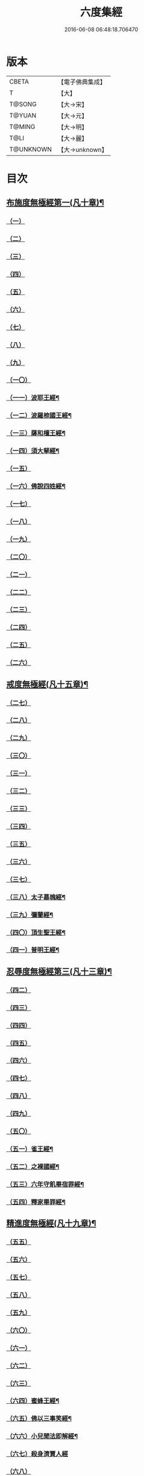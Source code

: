 #+TITLE: 六度集經 
#+DATE: 2016-06-08 06:48:18.706470

* 版本
 |     CBETA|【電子佛典集成】|
 |         T|【大】     |
 |    T@SONG|【大→宋】   |
 |    T@YUAN|【大→元】   |
 |    T@MING|【大→明】   |
 |      T@LI|【大→麗】   |
 | T@UNKNOWN|【大→unknown】|

* 目次
** [[file:KR6b0001_001.txt::001-0001a6][布施度無極經第一(凡十章)¶]]
*** [[file:KR6b0001_001.txt::001-0001a20][（一）]]
*** [[file:KR6b0001_001.txt::001-0001b12][（二）]]
*** [[file:KR6b0001_001.txt::001-0001c26][（三）]]
*** [[file:KR6b0001_001.txt::001-0002b8][（四）]]
*** [[file:KR6b0001_001.txt::001-0002b27][（五）]]
*** [[file:KR6b0001_001.txt::001-0002c21][（六）]]
*** [[file:KR6b0001_001.txt::001-0003b9][（七）]]
*** [[file:KR6b0001_001.txt::001-0003c12][（八）]]
*** [[file:KR6b0001_001.txt::001-0004a17][（九）]]
*** [[file:KR6b0001_001.txt::001-0005a20][（一〇）]]
*** [[file:KR6b0001_002.txt::002-0006a27][（一一）波耶王經¶]]
*** [[file:KR6b0001_002.txt::002-0006c11][（一二）波羅㮈國王經¶]]
*** [[file:KR6b0001_002.txt::002-0007a24][（一三）薩和檀王經¶]]
*** [[file:KR6b0001_002.txt::002-0007c28][（一四）須大拏經¶]]
*** [[file:KR6b0001_003.txt::003-0011b5][（一五）]]
*** [[file:KR6b0001_003.txt::003-0011c20][（一六）佛說四姓經¶]]
*** [[file:KR6b0001_003.txt::003-0012a23][（一七）]]
*** [[file:KR6b0001_003.txt::003-0012b29][（一八）]]
*** [[file:KR6b0001_003.txt::003-0013a5][（一九）]]
*** [[file:KR6b0001_003.txt::003-0013a15][（二〇）]]
*** [[file:KR6b0001_003.txt::003-0013c1][（二一）]]
*** [[file:KR6b0001_003.txt::003-0013c24][（二二）]]
*** [[file:KR6b0001_003.txt::003-0014a26][（二三）]]
*** [[file:KR6b0001_003.txt::003-0014c19][（二四）]]
*** [[file:KR6b0001_003.txt::003-0015a16][（二五）]]
*** [[file:KR6b0001_003.txt::003-0016a28][（二六）]]
** [[file:KR6b0001_004.txt::004-0016c8][戒度無極經(凡十五章)¶]]
*** [[file:KR6b0001_004.txt::004-0016c14][（二七）]]
*** [[file:KR6b0001_004.txt::004-0017a19][（二八）]]
*** [[file:KR6b0001_004.txt::004-0017c1][（二九）]]
*** [[file:KR6b0001_004.txt::004-0017c23][（三〇）]]
*** [[file:KR6b0001_004.txt::004-0018b20][（三一）]]
*** [[file:KR6b0001_004.txt::004-0018c22][（三二）]]
*** [[file:KR6b0001_004.txt::004-0019a11][（三三）]]
*** [[file:KR6b0001_004.txt::004-0019a25][（三四）]]
*** [[file:KR6b0001_004.txt::004-0019b6][（三五）]]
*** [[file:KR6b0001_004.txt::004-0019b25][（三六）]]
*** [[file:KR6b0001_004.txt::004-0019c18][（三七）]]
*** [[file:KR6b0001_004.txt::004-0020b7][（三八）太子慕魄經¶]]
*** [[file:KR6b0001_004.txt::004-0021a10][（三九）彌蘭經¶]]
*** [[file:KR6b0001_004.txt::004-0021c9][（四〇）頂生聖王經¶]]
*** [[file:KR6b0001_004.txt::004-0022b17][（四一）普明王經¶]]
** [[file:KR6b0001_005.txt::005-0024a18][忍辱度無極經第三(凡十三章)¶]]
*** [[file:KR6b0001_005.txt::005-0024b5][（四二）]]
*** [[file:KR6b0001_005.txt::005-0024b14][（四三）]]
*** [[file:KR6b0001_005.txt::005-0025a15][（四四）]]
*** [[file:KR6b0001_005.txt::005-0025c8][（四五）]]
*** [[file:KR6b0001_005.txt::005-0026c6][（四六）]]
*** [[file:KR6b0001_005.txt::005-0027b14][（四七）]]
*** [[file:KR6b0001_005.txt::005-0027c2][（四八）]]
*** [[file:KR6b0001_005.txt::005-0028a1][（四九）]]
*** [[file:KR6b0001_005.txt::005-0028c15][（五〇）]]
*** [[file:KR6b0001_005.txt::005-0029b25][（五一）雀王經¶]]
*** [[file:KR6b0001_005.txt::005-0029c12][（五二）之裸國經¶]]
*** [[file:KR6b0001_005.txt::005-0030a11][（五三）六年守飢畢宿罪經¶]]
*** [[file:KR6b0001_005.txt::005-0030b29][（五四）釋家畢罪經¶]]
** [[file:KR6b0001_006.txt::006-0032a9][精進度無極經(凡十九章)¶]]
*** [[file:KR6b0001_006.txt::006-0032a19][（五五）]]
*** [[file:KR6b0001_006.txt::006-0032b17][（五六）]]
*** [[file:KR6b0001_006.txt::006-0032c11][（五七）]]
*** [[file:KR6b0001_006.txt::006-0033a6][（五八）]]
*** [[file:KR6b0001_006.txt::006-0033b24][（五九）]]
*** [[file:KR6b0001_006.txt::006-0033c15][（六〇）]]
*** [[file:KR6b0001_006.txt::006-0033c26][（六一）]]
*** [[file:KR6b0001_006.txt::006-0034a9][（六二）]]
*** [[file:KR6b0001_006.txt::006-0034a27][（六三）]]
*** [[file:KR6b0001_006.txt::006-0034b13][（六四）蜜蜂王經¶]]
*** [[file:KR6b0001_006.txt::006-0035a13][（六五）佛以三事笑經¶]]
*** [[file:KR6b0001_006.txt::006-0035b23][（六六）小兒聞法即解經¶]]
*** [[file:KR6b0001_006.txt::006-0036a29][（六七）殺身濟賈人經]]
*** [[file:KR6b0001_006.txt::006-0036b28][（六八）]]
*** [[file:KR6b0001_006.txt::006-0036c29][（六九）調達教人為惡經¶]]
*** [[file:KR6b0001_006.txt::006-0037a18][（七〇）殺龍濟一國經¶]]
*** [[file:KR6b0001_006.txt::006-0037b24][（七一）彌勒為女身經¶]]
*** [[file:KR6b0001_006.txt::006-0038a11][（七二）女人求願經¶]]
*** [[file:KR6b0001_006.txt::006-0038c5][（七三）以然燈受決經¶]]
** [[file:KR6b0001_007.txt::007-0039a14][禪度無極經第五(凡九章)¶]]
*** [[file:KR6b0001_007.txt::007-0039a14][（七四）]]
*** [[file:KR6b0001_007.txt::007-0039c3][（七五）]]
*** [[file:KR6b0001_007.txt::007-0040a4][（七六）]]
*** [[file:KR6b0001_007.txt::007-0041a21][（七七）]]
*** [[file:KR6b0001_007.txt::007-0041b24][（七八）]]
*** [[file:KR6b0001_007.txt::007-0042a13][（七九）]]
*** [[file:KR6b0001_007.txt::007-0042b27][（八〇）]]
*** [[file:KR6b0001_007.txt::007-0043a13][（八一）]]
*** [[file:KR6b0001_007.txt::007-0043c21][（八二）]]
** [[file:KR6b0001_008.txt::008-0044b11][明度無極經(凡九章)¶]]
*** [[file:KR6b0001_008.txt::008-0044b11][（八三）]]
*** [[file:KR6b0001_008.txt::008-0046b6][（八四）遮羅國王經¶]]
*** [[file:KR6b0001_008.txt::008-0047b16][（八五）菩薩以明離鬼妻經¶]]
*** [[file:KR6b0001_008.txt::008-0047c21][（八六）儒童經¶]]
*** [[file:KR6b0001_008.txt::008-0048b26][（八七）摩調王經¶]]
*** [[file:KR6b0001_008.txt::008-0049b25][（八八）阿離念彌經¶]]
*** [[file:KR6b0001_008.txt::008-0050c2][（八九）鏡面王經¶]]
*** [[file:KR6b0001_008.txt::008-0051b8][（九〇）察微王經¶]]
*** [[file:KR6b0001_008.txt::008-0051c29][（九一）梵皇經]]

* 卷
[[file:KR6b0001_001.txt][六度集經 1]]
[[file:KR6b0001_002.txt][六度集經 2]]
[[file:KR6b0001_003.txt][六度集經 3]]
[[file:KR6b0001_004.txt][六度集經 4]]
[[file:KR6b0001_005.txt][六度集經 5]]
[[file:KR6b0001_006.txt][六度集經 6]]
[[file:KR6b0001_007.txt][六度集經 7]]
[[file:KR6b0001_008.txt][六度集經 8]]

